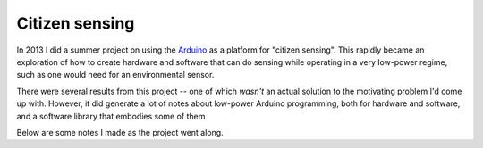 Citizen sensing
===============

In 2013 I did a summer project on using the `Arduino <https://arduino.cc>`_
as a platform for "citizen
sensing". This rapidly became an exploration of how to create hardware
and software that can do sensing while operating in a very low-power
regime, such as one would need for an environmental sensor.

There were several results from this project -- one of which
*wasn't* an actual solution to the motivating problem I'd come
up with. However, it did generate a lot of notes about low-power
Arduino programming, both for hardware and software, and a software
library that embodies some of them

Below are some notes I made as the project went along.

.. post-list::
   :type: posts
   :categories: citizen-sensing
   :reverse:
